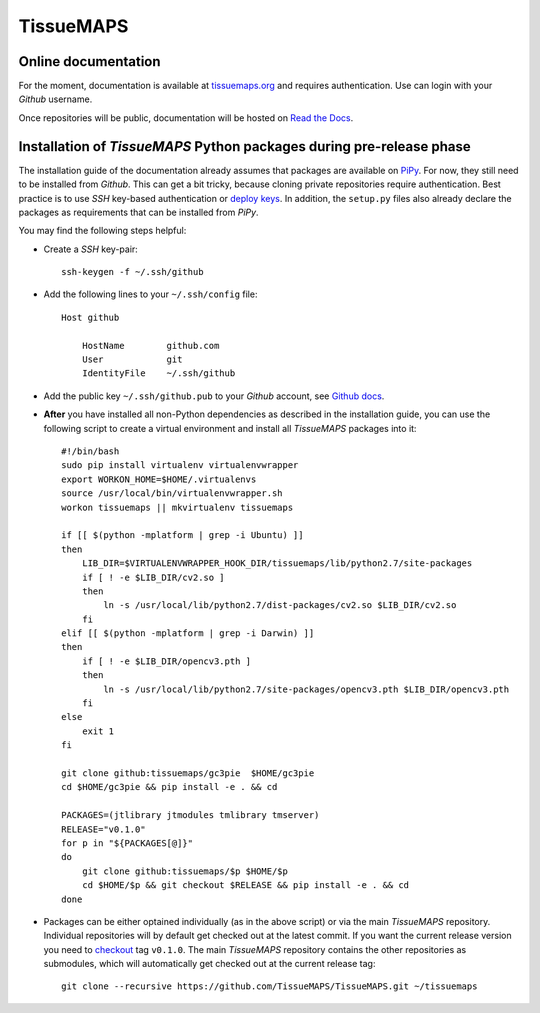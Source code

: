 **********
TissueMAPS
**********

Online documentation
--------------------

For the moment, documentation is available at `tissuemaps.org <http://tissuemaps.org/>`_ and requires authentication. Use can login with your *Github* username.

Once repositories will be public, documentation will be hosted on `Read the Docs <https://readthedocs.org/>`_.


Installation of *TissueMAPS* Python packages during pre-release phase
---------------------------------------------------------------------

The installation guide of the documentation already assumes that packages are available on `PiPy <https://pypi.python.org/pypi>`_. For now, they still need to be installed from *Github*. This can get a bit tricky, because cloning private repositories require authentication. Best practice is to use *SSH* key-based authentication or `deploy keys <https://developer.github.com/guides/managing-deploy-keys/#deploy-keys>`_. In addition, the ``setup.py`` files also already declare the packages as requirements that can be installed from *PiPy*.

You may find the following steps helpful:

* Create a *SSH* key-pair::

    ssh-keygen -f ~/.ssh/github

* Add the following lines to your ``~/.ssh/config`` file::

    Host github

        HostName        github.com
        User            git
        IdentityFile    ~/.ssh/github

* Add the public key ``~/.ssh/github.pub`` to your *Github* account, see `Github docs <https://help.github.com/articles/adding-a-new-ssh-key-to-your-github-account/>`_.

* **After** you have installed all non-Python dependencies as described in the installation guide, you can use the following script to create a virtual environment and install all *TissueMAPS* packages into it::

    #!/bin/bash
    sudo pip install virtualenv virtualenvwrapper
    export WORKON_HOME=$HOME/.virtualenvs
    source /usr/local/bin/virtualenvwrapper.sh
    workon tissuemaps || mkvirtualenv tissuemaps

    if [[ $(python -mplatform | grep -i Ubuntu) ]]
    then
        LIB_DIR=$VIRTUALENVWRAPPER_HOOK_DIR/tissuemaps/lib/python2.7/site-packages
        if [ ! -e $LIB_DIR/cv2.so ]
        then
            ln -s /usr/local/lib/python2.7/dist-packages/cv2.so $LIB_DIR/cv2.so
        fi
    elif [[ $(python -mplatform | grep -i Darwin) ]]
    then
        if [ ! -e $LIB_DIR/opencv3.pth ]
        then
            ln -s /usr/local/lib/python2.7/site-packages/opencv3.pth $LIB_DIR/opencv3.pth
        fi
    else
        exit 1
    fi
    
    git clone github:tissuemaps/gc3pie  $HOME/gc3pie
    cd $HOME/gc3pie && pip install -e . && cd
    
    PACKAGES=(jtlibrary jtmodules tmlibrary tmserver)
    RELEASE="v0.1.0"
    for p in "${PACKAGES[@]}"
    do
        git clone github:tissuemaps/$p $HOME/$p
        cd $HOME/$p && git checkout $RELEASE && pip install -e . && cd
    done

* Packages can be either optained individually (as in the above script) or via the main *TissueMAPS* repository. Individual repositories will by default get checked out at the latest commit. If you want the current release version you need to `checkout <https://git-scm.com/docs/git-checkout>`_ tag ``v0.1.0``. The main *TissueMAPS* repository contains the other repositories as submodules, which will automatically get checked out at the current release tag::

    git clone --recursive https://github.com/TissueMAPS/TissueMAPS.git ~/tissuemaps
